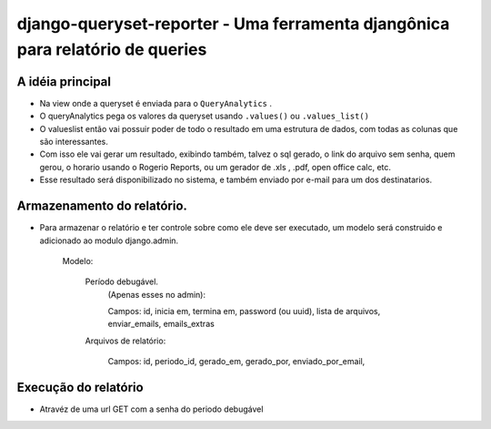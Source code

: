 ==================================
django-queryset-reporter - Uma ferramenta djangônica para relatório de queries
==================================

A idéia principal
================

* Na view onde a queryset é enviada para o ``QueryAnalytics`` .
* O queryAnalytics pega os valores da queryset usando ``.values()`` ou ``.values_list()``
* O valueslist então vai possuir poder de todo o resultado em uma estrutura de dados, com todas as colunas que são interessantes.
* Com isso ele vai gerar um resultado, exibindo também, talvez o sql gerado, o link do arquivo sem senha, quem gerou, o horario usando o Rogerio Reports, ou um gerador de .xls , .pdf, open office calc, etc.
* Esse resultado será disponibilizado no sistema, e também enviado por e-mail para um dos destinatarios.

Armazenamento do relatório.
===============

* Para armazenar o relatório e ter controle sobre como ele deve ser executado, um modelo será construido e adicionado ao modulo django.admin.

	Modelo:

		Período debugável.
			(Apenas esses no admin):

			Campos: id, inicia em, termina em, password (ou uuid), lista de arquivos, enviar_emails, emails_extras

		Arquivos de relatório:

			Campos: id, periodo_id, gerado_em, gerado_por, enviado_por_email,

Execução do relatório
==============

* Atravéz de uma url GET com a senha do periodo debugável
